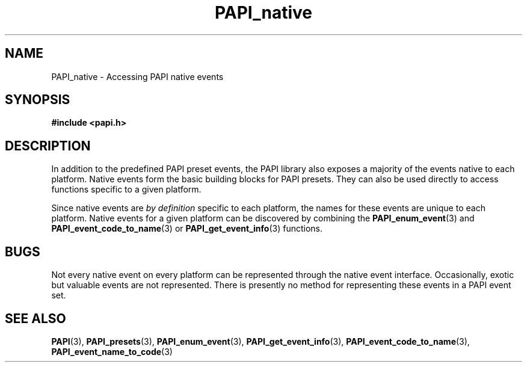 .\" $Id: PAPI_native.3,v 1.4 2004-09-29 20:16:04 terpstra Exp $
.TH PAPI_native 3 "September, 2004" "PAPI Programmer's Reference" "PAPI"

.SH NAME
PAPI_native \- Accessing PAPI native events

.SH SYNOPSIS
.nf
.B #include <papi.h>
.fi

.SH DESCRIPTION
In addition to the predefined PAPI preset events, the PAPI library also
exposes a majority of the events native to each platform.
Native events form the basic building blocks for PAPI presets. They can also
be used directly to access functions specific to a given platform.
.LP
Since native events are
.I by definition
specific to each platform, the names for these events are unique to each platform.
Native events for a given platform can be discovered by combining the
.BR PAPI_enum_event "(3) and " PAPI_event_code_to_name "(3) or " PAPI_get_event_info "(3) functions."

.SH BUGS
Not every native event on every platform can be represented 
through the native event interface. Occasionally, exotic but 
valuable events are not represented. There is presently no method
for representing these events in a PAPI event set.

.SH SEE ALSO
.BR PAPI "(3), " PAPI_presets "(3), " PAPI_enum_event "(3), " PAPI_get_event_info "(3), "
.BR PAPI_event_code_to_name "(3), " PAPI_event_name_to_code "(3)"
